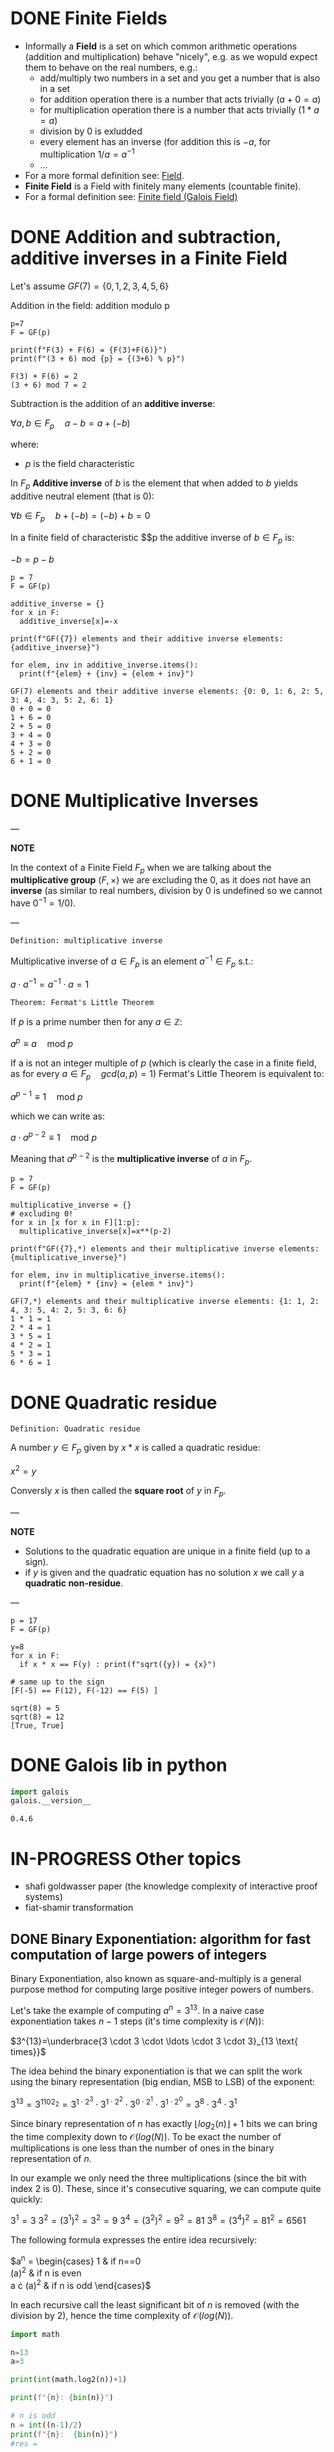 #+STARTUP: overview
#+latex_class_options: [14pt]

* DONE Finite Fields
- Informally a *Field* is a set on which common arithmetic operations (addition and multiplication)  behave "nicely", e.g. as we wopuld expect them to behave on the real numbers, e.g.:
  - add/multiply two numbers in a set and you get a number that is also in a set
  - for addition operation there is a number that acts trivially ($a+0=a$)
  - for multiplication operation there is a number that acts trivially ($1*a=a$)
  - division by 0 is exludded
  - every element has an inverse (for addition this is $-a$, for multiplication $1/a=a^{-1}$
  - ...
- For a more formal definition see: [[file:pre_course.org::*Field][Field]].
- *Finite Field* is a Field with finitely many elements (countable finite).
- For a formal definition see: [[file:pre_course.org::*Finite field (Galois Field)][Finite field (Galois Field)]]
* DONE Addition and subtraction, additive inverses in a Finite Field
Let's assume $GF(7)= \{ 0,1,2,3,4,5,6\}$

Addition in the field: addition modulo p

#+BEGIN_SRC sage :session . :exports both
p=7
F = GF(p)

print(f"F(3) + F(6) = {F(3)+F(6)}")
print(f"(3 + 6) mod {p} = {(3+6) % p}")
#+END_SRC

#+RESULTS:
: F(3) + F(6) = 2
: (3 + 6) mod 7 = 2

Subtraction is the addition of an *additive inverse*:

$\forall a,b \in F_{p} \quad a - b = a + (-b)$

where:
- $p$ is the field characteristic

In $F_{p}$ *Additive inverse* of $b$ is the element that when added to $b$ yields additive neutral element (that is 0):

$\forall b \in F_{p} \quad b + (-b) = (-b) + b = 0$

In a finite field of characteristic $$p the additive inverse of $b \in F_{p}$ is:

$-b = p-b$

#+BEGIN_SRC sage :session . :exports both
p = 7
F = GF(p)

additive_inverse = {}
for x in F:
  additive_inverse[x]=-x

print(f"GF({7}) elements and their additive inverse elements: {additive_inverse}")

for elem, inv in additive_inverse.items():
  print(f"{elem} + {inv} = {elem + inv}")
#+END_SRC

#+RESULTS:
: GF(7) elements and their additive inverse elements: {0: 0, 1: 6, 2: 5, 3: 4, 4: 3, 5: 2, 6: 1}
: 0 + 0 = 0
: 1 + 6 = 0
: 2 + 5 = 0
: 3 + 4 = 0
: 4 + 3 = 0
: 5 + 2 = 0
: 6 + 1 = 0

* DONE Multiplicative Inverses
:PROPERTIES:
:ID:       479ea448-94c4-438e-98dc-2920ffe5fac8
:END:

---

*NOTE*

In the context of a Finite Field $F_{p}$ when we are talking about the *multiplicative group* $(F, \times)$ we are excluding the $0$, as it does not have an *inverse* (as similar to real numbers, division by $0$ is undefined so we cannot have $0^{-1} = 1/0$).

---

=Definition: multiplicative inverse=

Multiplicative inverse of $a \in F_{p}$ is an element $a^{-1} \in F_{p}$ s.t.:

$a \cdot a^{-1} = a^{-1} \cdot a = 1$

=Theorem: Fermat's Little Theorem=

If $p$ is a prime number then for any $a \in \mathbb{Z}$:

$a^p \equiv a \quad \text{mod } p$

If a is not an integer multiple of $p$ (which is clearly the case in a finite field, as for every $a \in F_{p} \quad gcd(a,p) = 1$) Fermat's Little Theorem is equivalent to:

$a^{p-1} \equiv 1 \quad \text{mod } p$

which we can write as:

$a \cdot a^{p-2} \equiv 1 \quad \text{mod } p$

Meaning that $a^{p-2}$ is the *multiplicative inverse* of $a$ in $F_{p}$.

#+BEGIN_SRC sage :session . :exports both
p = 7
F = GF(p)

multiplicative_inverse = {}
# excluding 0!
for x in [x for x in F][1:p]:
  multiplicative_inverse[x]=x**(p-2)

print(f"GF({7},*) elements and their multiplicative inverse elements: {multiplicative_inverse}")

for elem, inv in multiplicative_inverse.items():
  print(f"{elem} * {inv} = {elem * inv}")
#+END_SRC

#+RESULTS:
: GF(7,*) elements and their multiplicative inverse elements: {1: 1, 2: 4, 3: 5, 4: 2, 5: 3, 6: 6}
: 1 * 1 = 1
: 2 * 4 = 1
: 3 * 5 = 1
: 4 * 2 = 1
: 5 * 3 = 1
: 6 * 6 = 1

* DONE Quadratic residue

=Definition: Quadratic residue=

A number $y \in F_p$ given by $x*x$ is called a quadratic residue:

$x^2 = y$

Conversly $x$ is then called the *square root* of $y$ in $F_{p}$.

---

*NOTE*

- Solutions to the quadratic equation are unique in a finite field (up to a sign).
- if $y$ is given and the quadratic equation has no solution $x$ we call $y$ a *quadratic non-residue*.

---

#+BEGIN_SRC sage :session . :exports both
p = 17
F = GF(p)

y=8
for x in F:
  if x * x == F(y) : print(f"sqrt({y}) = {x}")

# same up to the sign
[F(-5) == F(12), F(-12) == F(5) ]
#+END_SRC

#+RESULTS:
: sqrt(8) = 5
: sqrt(8) = 12
: [True, True]

* DONE Galois lib in python

#+BEGIN_SRC jupyter-python :session zk :kernel zero_knowledge :async yes :exports both
import galois
galois.__version__
#+END_SRC

#+RESULTS:
: 0.4.6

* IN-PROGRESS Other topics
- shafi goldwasser paper (the knowledge complexity of interactive proof systems)
- fiat-shamir transformation
** DONE Binary Exponentiation: algorithm for fast computation of large powers of integers

Binary Exponentiation, also known as square-and-multiply is a general purpose method for computing large positive integer powers of numbers.

Let's take the example of computing $a^{n}=3^{13}$.
In a naive case exponentiation takes $n-1$ steps (it's time complexity is $\mathcal{O}(N)$):

$3^{13}=\underbrace{3 \cdot 3 \cdot \ldots \cdot 3 \cdot 3}_{13 \text{ times}}$

The idea behind the binary exponentiation is that we can split the work using the binary representation (big endian, MSB to LSB) of the exponent:

$3^{13}=3^{1102_{2}}=3^{1 \cdot 2^{3}} \cdot 3^{1 \cdot 2^{2}} \cdot 3^{0 \cdot 2^{1}} \cdot 3^{1 \cdot 2^{0}}=3^8 \cdot 3^4 \cdot 3^1$

Since binary representation of $n$ has exactly $\lfloor {log_{2}(n)} \rfloor +1$ bits we can bring the time complexity down to $\mathcal{O}(log(N))$.
To be exact the number of multiplications is one less than the number of ones in the binary representation of $n$.

In our example we only need the three multiplications (since the bit with index $2$ is 0).
These, since it's consecutive squaring, we can compute quite quickly:

$3^1 = 3$
$3^2 = (3^1)^2=3^2=9$
$3^4 = (3^2)^2=9^2=81$
$3^8 = (3^4)^2=81^2=6561$

The following formula expresses the entire idea recursively:

$a^{n} = \begin{cases}
1 & \text {if } n==0 \\
(a^{\frac{n}{2}})^{2} & \text {if } n \text{ is even} \\
a \cdot (a^{\frac{n-1}{2}})^{2} & \text {if } n \text{ is odd}
\end{cases}$

In each recursive call the least significant bit of $n$ is removed (with the division by $2$), hence the time complexity of $\mathcal{O}(log(N))$.

#+BEGIN_SRC jupyter-python :session zk :kernel zero_knowledge :async yes :exports both
import math

n=13
a=3

print(int(math.log2(n))+1)

print(f"{n}: {bin(n)}")

# n is odd
n = int((n-1)/2)
print(f"{n}:  {bin(n)}")
#res =

# n is even
n = int(n/2)
print(f"{n}:  {bin(n)}")

# n is odd
n = int((n-1)/2)
print(f"{n}:  {bin(n)}")

n = int((n-1)/2)
print(f"{n}:  {bin(n)}")
#+END_SRC

#+RESULTS:
: 4
: 13: 0b1101
: 6:  0b110
: 3:  0b11
: 1:  0b1
: 0:  0b0

*** DONE Rust implementation
**** DONE Basic implementation

Basic recursive implementation:

#+BEGIN_SRC rustic :exports both
fn binary_exponentiation(a: u32, n: u32) -> u32 {
    let is_even = |x: u32| -> bool { x % 2 == 0 };

    if n == 0 {
        return 1;
    }

    if is_even(n) {
        binary_exponentiation(a * a, n / 2)
    } else {
        a * binary_exponentiation(a * a, (n - 1) / 2)
    }
}

println!("{} == {}", binary_exponentiation(3, 13), 3u32.pow(13));
#+END_SRC

#+RESULTS:
: 1594323 == 1594323

**** DONE Negative exponents

We can extend the algorithm to negative exponents using:

$a^{n} = (a^{-1})^{-n}=(\frac{1}{a})^{-n}$

#+BEGIN_SRC rustic :exports both
fn binary_exponentiation(a: f32, n: i32) -> f32 {
    let is_even = |x: i32| -> bool { x % 2 == 0 };

    if n == 0 {
        return 1.0;
    }

    if n < 0 {
        return binary_exponentiation(1f32/a, -n);
    }

    if is_even(n) {
        binary_exponentiation(a * a, n / 2)
    } else {
        a * binary_exponentiation(a * a, (n - 1) / 2)
    }
}

println!("{} == 1/2", binary_exponentiation(2.0, -1));
println!("{} == 1/16", binary_exponentiation(4.0, -2));
#+END_SRC

#+RESULTS:
: 0.5 == 1/2
: 0.0625 == 1/16

**** IN-PROGRESS Modular arithmetic

Since the modulo operator is *distributive* with respect to multiplication (and addition actually too):

$a \cdot b \quad \text{mod } m \equiv (a \quad \text{mod } m) \cdot (b \quad  \quad \text{mod } m)$

We can extend it to compute $a^n \quad \text{mod } m$ to e.g. compute [[*Multiplicative inverses in a Finite Field][Multiplicative inverses in a Finite Field]].

#+BEGIN_SRC rustic :exports both
fn binary_exponentiation_mod(a: u32, n: i32, m: u32) -> u32 {
    let is_even = |x: i32| -> bool { x % 2 == 0 };

    if n == 0 {
        return 1;
    }

    if n < 0 {
        // 1 / a
        return binary_exponentiation_mod(m - m / a, -n, m);
    }

    if is_even(n) {
        binary_exponentiation_mod((a * a) % m, n / 2, m)
    } else {
        (a % m) * binary_exponentiation_mod((a * a) % m, (n - 1) / 2, m)
    }
}

println!("1/3 mod 7 = {}", binary_exponentiation_mod(3, -1, 7));
// TODO: fixit
println!("1/4 mod 7 = {}", binary_exponentiation_mod(4, -1, 7));
#+END_SRC

#+RESULTS:
: 1/3 mod 7 = 5
: 1/4 mod 7 = 6

Check the result:

#+BEGIN_SRC jupyter-python :session zk :kernel zero_knowledge :async yes :exports both
print(f"{pow(3,-1,7)}")

print(f"{pow(4,-1,7)}")
#+END_SRC

#+RESULTS:
: 5
: 2
